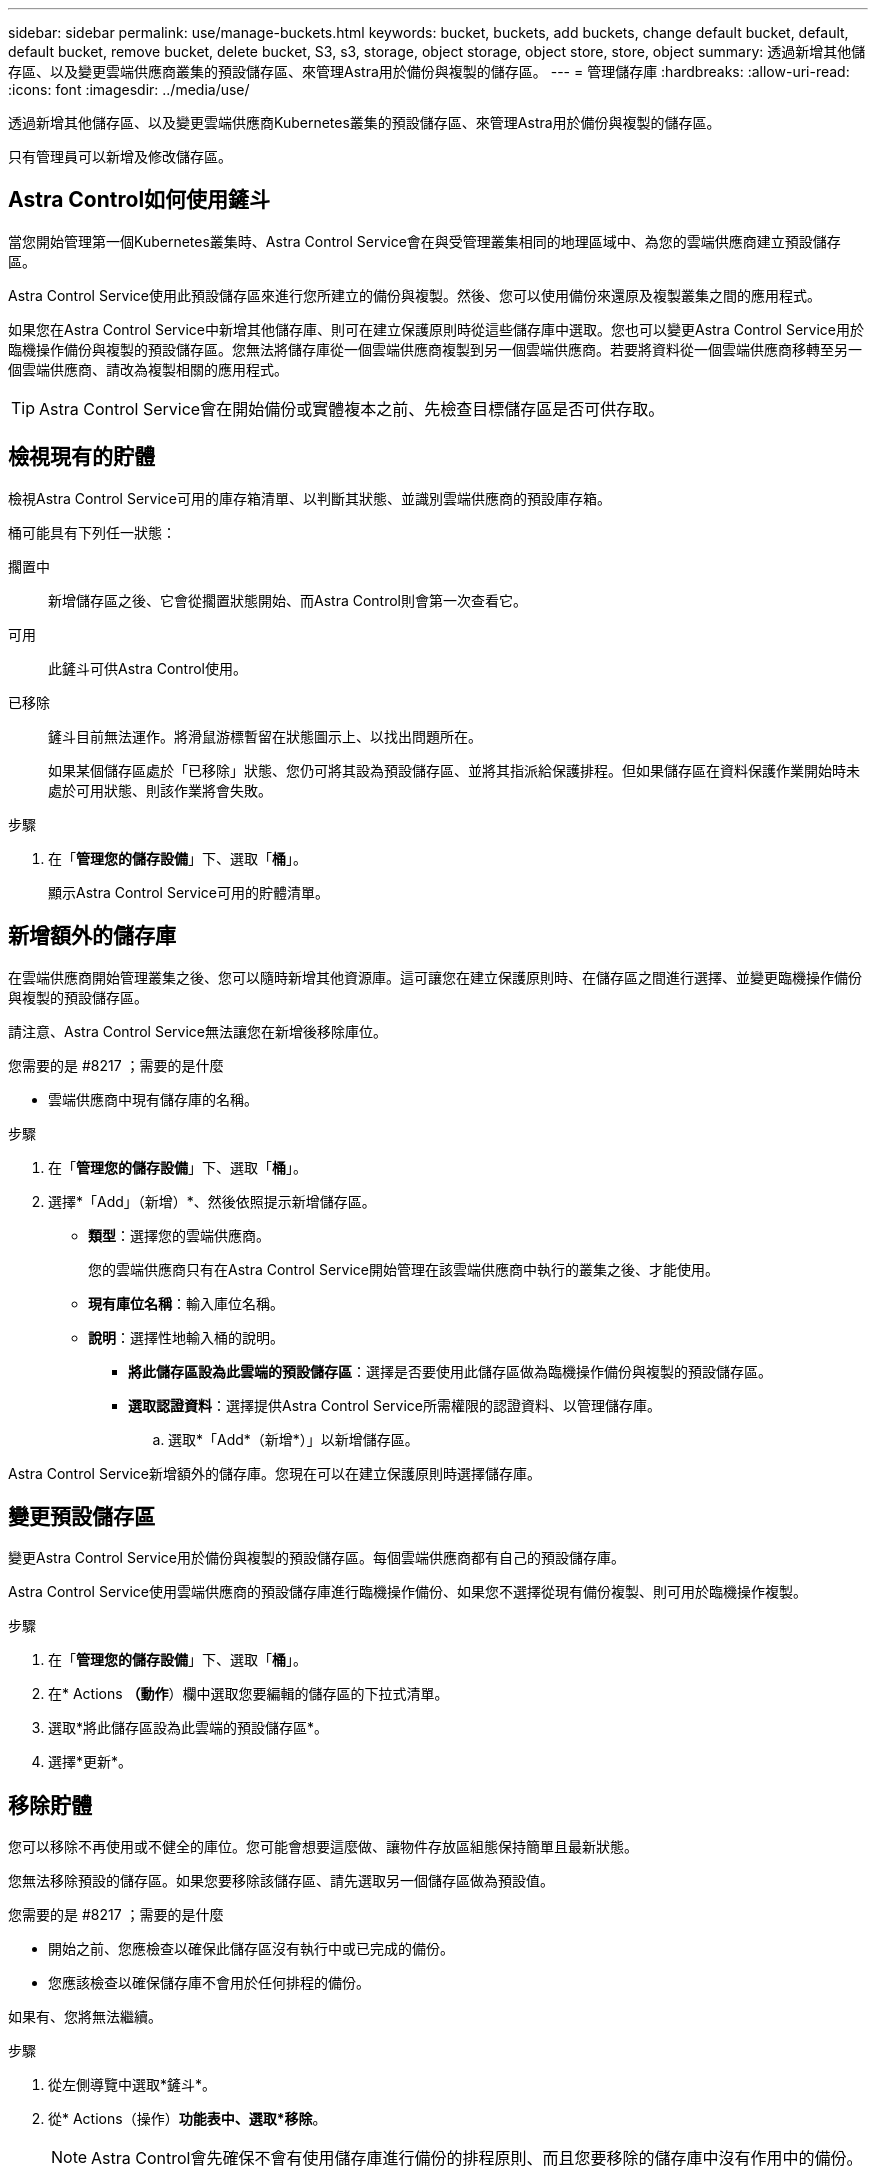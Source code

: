 ---
sidebar: sidebar 
permalink: use/manage-buckets.html 
keywords: bucket, buckets, add buckets, change default bucket, default, default bucket, remove bucket, delete bucket, S3, s3, storage, object storage, object store, store, object 
summary: 透過新增其他儲存區、以及變更雲端供應商叢集的預設儲存區、來管理Astra用於備份與複製的儲存區。 
---
= 管理儲存庫
:hardbreaks:
:allow-uri-read: 
:icons: font
:imagesdir: ../media/use/


透過新增其他儲存區、以及變更雲端供應商Kubernetes叢集的預設儲存區、來管理Astra用於備份與複製的儲存區。

只有管理員可以新增及修改儲存區。



== Astra Control如何使用鏟斗

當您開始管理第一個Kubernetes叢集時、Astra Control Service會在與受管理叢集相同的地理區域中、為您的雲端供應商建立預設儲存區。

Astra Control Service使用此預設儲存區來進行您所建立的備份與複製。然後、您可以使用備份來還原及複製叢集之間的應用程式。

如果您在Astra Control Service中新增其他儲存庫、則可在建立保護原則時從這些儲存庫中選取。您也可以變更Astra Control Service用於臨機操作備份與複製的預設儲存區。您無法將儲存庫從一個雲端供應商複製到另一個雲端供應商。若要將資料從一個雲端供應商移轉至另一個雲端供應商、請改為複製相關的應用程式。


TIP: Astra Control Service會在開始備份或實體複本之前、先檢查目標儲存區是否可供存取。



== 檢視現有的貯體

檢視Astra Control Service可用的庫存箱清單、以判斷其狀態、並識別雲端供應商的預設庫存箱。

桶可能具有下列任一狀態：

擱置中:: 新增儲存區之後、它會從擱置狀態開始、而Astra Control則會第一次查看它。
可用:: 此鏟斗可供Astra Control使用。
已移除:: 鏟斗目前無法運作。將滑鼠游標暫留在狀態圖示上、以找出問題所在。
+
--
如果某個儲存區處於「已移除」狀態、您仍可將其設為預設儲存區、並將其指派給保護排程。但如果儲存區在資料保護作業開始時未處於可用狀態、則該作業將會失敗。

--


.步驟
. 在「*管理您的儲存設備*」下、選取「*桶*」。
+
顯示Astra Control Service可用的貯體清單。





== 新增額外的儲存庫

在雲端供應商開始管理叢集之後、您可以隨時新增其他資源庫。這可讓您在建立保護原則時、在儲存區之間進行選擇、並變更臨機操作備份與複製的預設儲存區。

請注意、Astra Control Service無法讓您在新增後移除庫位。

.您需要的是 #8217 ；需要的是什麼
* 雲端供應商中現有儲存庫的名稱。


ifdef::azure[]

* 如果您的儲存庫位於Azure、則必須屬於名為_Astra備份rg-_的資源群組。


endif::azure[]

.步驟
. 在「*管理您的儲存設備*」下、選取「*桶*」。
. 選擇*「Add」（新增）*、然後依照提示新增儲存區。
+
** *類型*：選擇您的雲端供應商。
+
您的雲端供應商只有在Astra Control Service開始管理在該雲端供應商中執行的叢集之後、才能使用。

** *現有庫位名稱*：輸入庫位名稱。
** *說明*：選擇性地輸入桶的說明。




ifdef::azure[]

* *儲存帳戶*（僅限Azure）：輸入Azure儲存帳戶的名稱。此儲存區必須屬於名為_Astra備份rg-_的資源群組。


endif::azure[]

ifdef::aws[]

* * S3伺服器名稱或IP位址*（僅限AWS）：輸入與您所在地區對應的S3端點完整網域名稱、不含「https：//」。請參閱 https://docs.aws.amazon.com/general/latest/gr/s3.html["Amazon文件"^] 以取得更多資訊。


endif::aws[]

* *將此儲存區設為此雲端的預設儲存區*：選擇是否要使用此儲存區做為臨機操作備份與複製的預設儲存區。
* *選取認證資料*：選擇提供Astra Control Service所需權限的認證資料、以管理儲存庫。
+
.. 選取*「Add*（新增*）」以新增儲存區。




Astra Control Service新增額外的儲存庫。您現在可以在建立保護原則時選擇儲存庫。



== 變更預設儲存區

變更Astra Control Service用於備份與複製的預設儲存區。每個雲端供應商都有自己的預設儲存庫。

Astra Control Service使用雲端供應商的預設儲存庫進行臨機操作備份、如果您不選擇從現有備份複製、則可用於臨機操作複製。

.步驟
. 在「*管理您的儲存設備*」下、選取「*桶*」。
. 在* Actions *（動作*）欄中選取您要編輯的儲存區的下拉式清單。
. 選取*將此儲存區設為此雲端的預設儲存區*。
. 選擇*更新*。




== 移除貯體

您可以移除不再使用或不健全的庫位。您可能會想要這麼做、讓物件存放區組態保持簡單且最新狀態。

您無法移除預設的儲存區。如果您要移除該儲存區、請先選取另一個儲存區做為預設值。

.您需要的是 #8217 ；需要的是什麼
* 開始之前、您應檢查以確保此儲存區沒有執行中或已完成的備份。
* 您應該檢查以確保儲存庫不會用於任何排程的備份。


如果有、您將無法繼續。

.步驟
. 從左側導覽中選取*鏟斗*。
. 從* Actions（操作）*功能表中、選取*移除*。
+

NOTE: Astra Control會先確保不會有使用儲存庫進行備份的排程原則、而且您要移除的儲存庫中沒有作用中的備份。

. 輸入「移除」以確認動作。
. 選擇*是、移除桶*。




== 如需詳細資訊、請參閱

* https://docs.netapp.com/us-en/astra-automation/index.html["使用Astra Control API"^]

